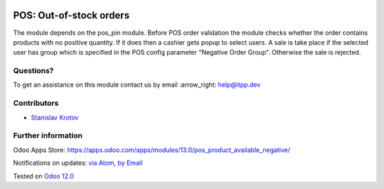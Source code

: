 .. image:: https://itpp.dev/images/infinity-readme.png
   :alt: Tested and maintained by IT Projects Labs
   :target: https://itpp.dev

.. image:: https://img.shields.io/badge/license-MIT-blue.svg
   :target: https://opensource.org/licenses/MIT
   :alt: License: MIT

==========================
 POS: Out-of-stock orders
==========================

The module depends on the pos_pin module. Before POS order validation the module checks whether the order contains
products with no positive quantity. If it does then a cashier gets popup to select users. A sale is take place
if the selected user has group which is specified in the POS config parameter "Negative Order Group". Otherwise
the sale is rejected.

Questions?
==========

To get an assistance on this module contact us by email :arrow_right: help@itpp.dev

Contributors
============
* `Stanislav Krotov <https://it-projects.info/team/ufaks>`__


Further information
===================

Odoo Apps Store: https://apps.odoo.com/apps/modules/13.0/pos_product_available_negative/


Notifications on updates: `via Atom <https://github.com/it-projects-llc/pos_addons/commits/13.0/pos_product_available_negative.atom>`_, `by Email <https://blogtrottr.com/?subscribe=https://github.com/it-projects-llc/pos_addons/commits/13.0/pos_product_available_negative.atom>`_

Tested on `Odoo 12.0 <https://github.com/odoo/odoo/commit/53dcdd5a9e22429a9638f68674264436ce21e42b>`_
